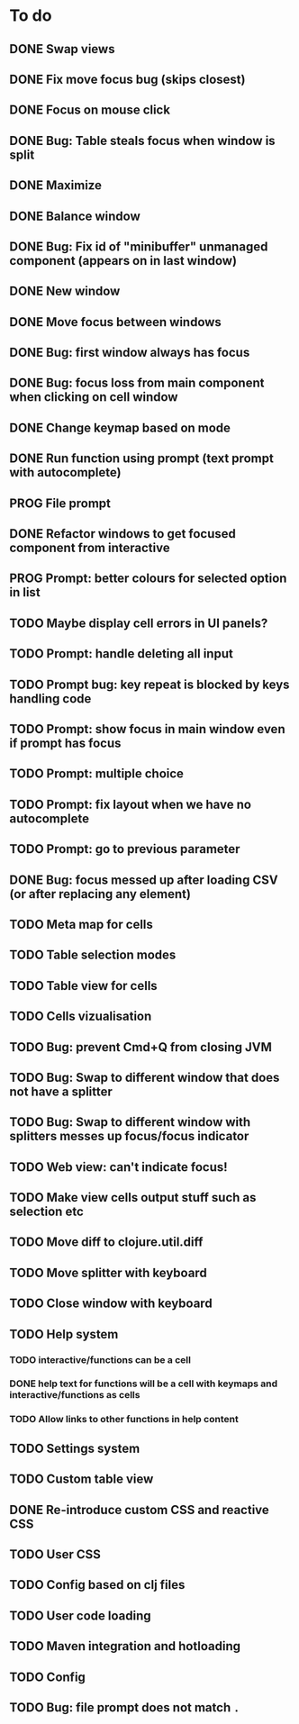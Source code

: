 * To do
** DONE Swap views
** DONE Fix move focus bug (skips closest)
** DONE Focus on mouse click
** DONE Bug: Table steals focus when window is split
** DONE Maximize
** DONE Balance window
** DONE Bug: Fix id of "minibuffer" unmanaged component (appears on in last window)
** DONE New window
** DONE Move focus between windows
** DONE Bug: first window always has focus
** DONE Bug: focus loss from main component when clicking on cell window
** DONE Change keymap based on mode
** DONE Run function using prompt (text prompt with autocomplete)
** PROG File prompt
** DONE Refactor windows to get focused component from interactive
** PROG Prompt: better colours for selected option in list
** TODO Maybe display cell errors in UI panels?
** TODO Prompt: handle deleting all input
** TODO Prompt bug: key repeat is blocked by keys handling code
** TODO Prompt: show focus in main window even if prompt has focus
** TODO Prompt: multiple choice
** TODO Prompt: fix layout when we have no autocomplete
** TODO Prompt: go to previous parameter
** DONE Bug: focus messed up after loading CSV (or after replacing any element)
** TODO Meta map for cells
** TODO Table selection modes
** TODO Table view for cells
** TODO Cells vizualisation
** TODO Bug: prevent Cmd+Q from closing JVM
** TODO Bug: Swap to different window that does not have a splitter
** TODO Bug: Swap to different window with splitters messes up focus/focus indicator
** TODO Web view: can't indicate focus!
** TODO Make view cells output stuff such as selection etc
** TODO Move diff to clojure.util.diff
** TODO Move splitter with keyboard
** TODO Close window with keyboard
** TODO Help system
*** TODO interactive/functions can be a cell
*** DONE help text for functions will be a cell with keymaps and interactive/functions as cells
*** TODO Allow links to other functions in help content
** TODO Settings system
** TODO Custom table view
** DONE Re-introduce custom CSS and reactive CSS
** TODO User CSS
** TODO Config based on clj files
** TODO User code loading
** TODO Maven integration and hotloading
** TODO Config
** TODO Bug: file prompt does not match ~.~
